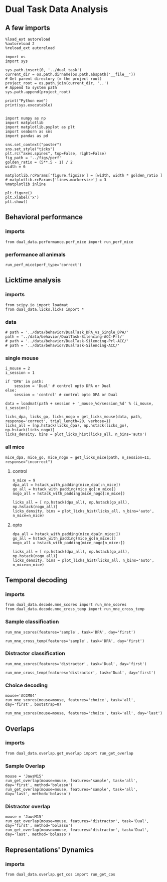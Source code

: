 #+PROPERTY: header-args:ipython :async t :session dual_data :kernel dual_data
* Dual Task Data Analysis
** A few imports
#+begin_src ipython :results output
  %load_ext autoreload
  %autoreload 2
  %reload_ext autoreload
#+end_src

#+RESULTS:
: The autoreload extension is already loaded. To reload it, use:
:   %reload_ext autoreload

#+begin_src ipython :results output
  import os
  import sys

  sys.path.insert(0, '../dual_task')
  current_dir = os.path.dirname(os.path.abspath('__file__'))
  # Get parent directory (= the project root)
  project_root = os.path.join(current_dir, '..')
  # Append to system path
  sys.path.append(project_root)

  print("Python exe")
  print(sys.executable)

#+end_src

#+RESULTS:
: Python exe
: /home/leon/mambaforge/envs/dual_data/bin/python

#+begin_src ipython :results output
import numpy as np
import matplotlib
import matplotlib.pyplot as plt
import seaborn as sns
import pandas as pd

sns.set_context("poster")
sns.set_style("ticks")
plt.rc("axes.spines", top=False, right=False)
fig_path = '../figs/perf'
golden_ratio = (5**.5 - 1) / 2
width = 6

matplotlib.rcParams['figure.figsize'] = [width, width * golden_ratio ]
# matplotlib.rcParams['lines.markersize'] = 3
%matplotlib inline
#+end_src

#+RESULTS:

#+begin_src ipython :results drawer
  plt.figure()
  plt.xlabel('x')
  plt.show()
#+end_src

#+RESULTS:
:results:
# Out[7]:
[[file:./obipy-resources/uhTP9R.png]]
:end:

** Behavioral performance
*** imports
#+begin_src ipython :results drawer
  from dual_data.performance.perf_mice import run_perf_mice
#+end_src

#+RESULTS:
:results:
# Out[4]:
:end:

*** performance all animals
#+begin_src ipython :results drawer
run_perf_mice(perf_type='correct')
#+end_src

#+RESULTS:
:results:
0 - dd692702-4bf2-46f9-a840-5c564b68123b
:end:

** Licktime analysis
*** imports
#+begin_src ipython :results drawer
  from scipy.io import loadmat
  from dual_data.licks.licks import *
#+end_src

#+RESULTS:
:results:
# Out[20]:
:end:

*** data
#+begin_src ipython :results output
  # path = '../data/behavior/DualTask_DPA_vs_Single_DPA/'
  path = '../data/behavior/DualTask-Silencing-ACC-Prl/'
  # path = '../data/behavior/DualTask-Silencing-Prl-ACC/'
  # path = '../data/behavior/DualTask-Silencing-ACC/'
#+end_src

#+RESULTS:

*** single mouse
#+begin_src ipython :results drawer
  i_mouse = 2
  i_session = 1

  if 'DPA' in path:
      session = 'Dual' # control opto DPA or Dual
  else:
      session = 'control' # control opto DPA or Dual

  data = loadmat(path + session + '_mouse_%d/session_%d' % (i_mouse, i_session))
#+end_src

#+begin_src ipython :results drawer
  licks_dpa, licks_go, licks_nogo = get_licks_mouse(data, path, response='correct', trial_length=20, verbose=1)
  licks_all = [np.hstack(licks_dpa), np.hstack(licks_go), np.hstack(licks_nogo)]
  licks_density, bins = plot_licks_hist(licks_all, n_bins='auto')
#+end_src

#+RESULTS:
:results:
# Out[31]:
[[file:./obipy-resources/Hutbpp.png]]
:end:

*** all mice
#+begin_src ipython :results drawer
mice_dpa, mice_go, mice_nogo = get_licks_mice(path, n_session=11, response="incorrect")
#+end_src

#+RESULTS:
:results:
# Out[40]:
:end:

**** control
#+begin_src ipython :results drawer
  n_mice = 9
  dpa_all = hstack_with_padding(mice_dpa[:n_mice])
  go_all = hstack_with_padding(mice_go[:n_mice])
  nogo_all = hstack_with_padding(mice_nogo[:n_mice])

  licks_all = [ np.hstack(dpa_all), np.hstack(go_all), np.hstack(nogo_all)]
  licks_density, bins = plot_licks_hist(licks_all, n_bins='auto', n_mice=n_mice)
#+end_src

#+RESULTS:
:results:
# Out[41]:
[[file:./obipy-resources/9UfRSc.png]]
:end:

**** opto
#+begin_src ipython :results drawer
  dpa_all = hstack_with_padding(mice_dpa[n_mice:])
  go_all = hstack_with_padding(mice_go[n_mice:])
  nogo_all = hstack_with_padding(mice_nogo[n_mice:])

  licks_all = [ np.hstack(dpa_all), np.hstack(go_all), np.hstack(nogo_all)]
  licks_density, bins = plot_licks_hist(licks_all, n_bins='auto', n_mice=n_mice)
#+end_src

#+RESULTS:
:results:
# Out[42]:
[[file:./obipy-resources/xbd4s3.png]]
:end:

** Temporal decoding
*** imports
#+begin_src ipython :results drawer :async t :session dual_data
  from dual_data.decode.mne_scores import run_mne_scores
  from dual_data.decode.mne_cross_temp import run_mne_cross_temp
#+end_src

#+RESULTS:
:results:
0 - 4ee06148-02b1-410a-b62d-52ce9b21b5d9
:end:

*** Sample classification
#+begin_src ipython :results drawer :async t :session dual_data
  run_mne_scores(features='sample', task='DPA', day='first')
#+end_src

#+RESULTS:
:results:
# Out[48]:
[[file:./obipy-resources/3BCHOb.png]]
:end:

#+begin_src ipython :results drawer :async t :session dual_data
  run_mne_cross_temp(features='sample', task='DPA', day='first')
#+end_src

#+RESULTS:
:results:
# Out[34]:
[[file:./obipy-resources/RNBphi.png]]
:end:
*** Distractor classification
#+begin_src ipython :results drawer :async t :session dual_data
  run_mne_scores(features='distractor', task='Dual', day='first')
#+end_src

#+RESULTS:
:results:
# Out[49]:
[[file:./obipy-resources/xUlUEK.png]]
:end:

#+begin_src ipython :results drawer :async t :session dual_data
  run_mne_cross_temp(features='distractor', task='Dual', day='first')
#+end_src

#+RESULTS:
:results:
# Out[37]:
[[file:./obipy-resources/JZg9RA.png]]
:end:
*** Choice decoding

#+begin_src ipython :results drawer :async t :session dual_data
  mouse='ACCM04'
  run_mne_scores(mouse=mouse, features='choice', task='all', day='first', bootstrap=0)
#+end_src

#+RESULTS:
:results:
# Out[68]:
[[file:./obipy-resources/N7uBd0.png]]
:end:

#+begin_src ipython :results drawer :async t :session dual_data
  run_mne_scores(mouse=mouse, features='choice', task='all', day='last')
#+end_src

#+RESULTS:
:results:
3 - 1ac6a5b9-fe25-4a3a-9e1a-810a344e93d6
:end:

** Overlaps
*** imports
#+begin_src ipython :results drawer
  from dual_data.overlap.get_overlap import run_get_overlap
#+end_src

#+RESULTS:
:results:
# Out[5]:
:end:

*** Sample Overlap
#+begin_src ipython :results drawer
  mouse = 'JawsM15'
  run_get_overlap(mouse=mouse, features='sample', task='all', day='first', method='bolasso')
  run_get_overlap(mouse=mouse, features='sample', task='all', day='last', method='bolasso')
#+end_src

#+RESULTS:
:results:
# Out[12]:
[[file:./obipy-resources/inQSk0.png]]
:end:

*** Distractor overlap
#+begin_src ipython :results drawer
  mouse = 'JawsM15'
  run_get_overlap(mouse=mouse, features='distractor', task='Dual', day='first', method='bolasso')
  run_get_overlap(mouse=mouse, features='distractor', task='Dual', day='last', method='bolasso')
#+end_src

#+RESULTS:
:results:
# Out[7]:
[[file:./obipy-resources/4RSK8c.png]]
:end:

** Representations' Dynamics
*** imports
#+begin_src ipython :results drawer :async t :session dual_data
  from dual_data.overlap.get_cos import run_get_cos
#+end_src
